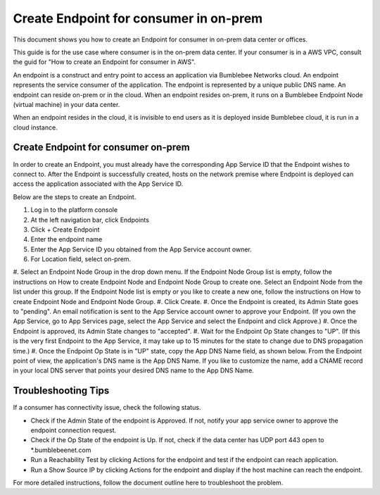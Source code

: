 ===================================================
Create Endpoint for consumer in on-prem
===================================================


This document shows you how to create an Endpoint for consumer in on-prem data center or offices. 


This guide is for the use case where consumer is in the on-prem data center. If your consumer is in a AWS VPC, consult the guid for "How to create an Endpoint for consumer in AWS". 


An endpoint is a construct and entry point to access an application via Bumblebee Networks cloud. An endpoint represents the service consumer of the application. The endpoint is represented by a unique public DNS name. An endpoint can reside on-prem or in the cloud.  When an endpoint resides on-prem, it runs on a Bumblebee Endpoint Node (virtual machine) in your data center. 

When an endpoint resides in the cloud,  it is invisible to end users as it is deployed inside Bumblebee cloud, it is run in a cloud instance. 


Create Endpoint for consumer on-prem 
------------------------------------------

In order to create an Endpoint, you must already have the corresponding App Service ID that the Endpoint wishes to connect to. After the Endpoint is successfully created, hosts on the network premise where Endpoint is deployed can access the application associated with the App Service ID. 


Below are the steps to create an Endpoint. 


1. Log in to the platform console
#. At the left navigation bar, click Endpoints
#. Click + Create Endpoint
#. Enter the endpoint name
#. Enter the App Service ID you obtained from the App Service account owner. 
#. For Location field, select on-prem.
#. Select an Endpoint Node Group in the drop down menu. If the Endpoint Node Group list is empty, follow the instructions on How to create Endpoint Node and Endpoint Node Group to create one. 
Select an Endpoint Node from the list under this group. If the Endpoint Node list is empty or you like to create a new one, follow the instructions on How to create Endpoint Node and Endpoint Node Group.
#. Click Create.
#. Once the Endpoint is created, its Admin State goes to "pending". An email notification is sent to the App Service account owner to approve your Endpoint. (If you own the App Service, go to App Services page, select the App Service and select the Endpoint and click Approve.)
#. Once the Endpoint is approved, its Admin State changes to "accepted". 
#. Wait for the Endpoint Op State changes to "UP".  (If this is the very first Endpoint to the App Service, it may take up to 15 minutes for the state to change due to DNS propagation time.)
#. Once the Endpoint Op State is in "UP" state, copy the App DNS Name field, as shown below. From the Endpoint point of view, the application's DNS name is the App DNS Name. If you like to customize the name, add a CNAME record in your local DNS server that points your desired DNS name to the App DNS Name.

|app-dns-name|

Troubleshooting Tips
-----------------------

If a consumer has connectivity issue, check the following status. 

- Check if the Admin State of the endpoint is Approved. If not, notify your app service owner to approve the endpoint connection request. 
- Check if the Op State of the endpoint is Up. If not, check if the data center has UDP port 443 open to *.bumblebeenet.com
- Run a Reachability Test by clicking Actions for the endpoint and test if the endpoint can reach application. 
- Run a Show Source IP by clicking Actions for the endpoint and display if the host machine can reach the endpoint. 

For more detailed instructions, follow the document outline here to troubleshoot the problem. 

.. |app-dns-name| image:: media/app-dns-name.png